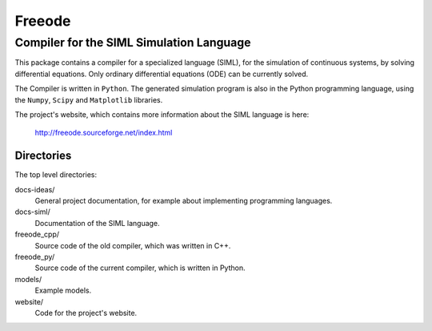 ###############################################################################
                                   Freeode
###############################################################################

Compiler for the SIML Simulation Language
###############################################################################

This package contains a compiler for a specialized language (SIML), for the
simulation of continuous systems, by solving differential equations. 
Only ordinary differential equations (ODE) can be currently solved.

The Compiler is written in ``Python``.
The generated simulation program is also in the Python programming language, 
using the ``Numpy``, ``Scipy`` and ``Matplotlib`` libraries.

The project's website, which contains more information about the SIML language
is here:

    http://freeode.sourceforge.net/index.html


Directories
===============================================================================

The top level directories:

docs-ideas/
    General project documentation, for example about implementing programming
    languages.

docs-siml/
    Documentation of the SIML language.

freeode_cpp/
    Source code of the old compiler, which was written in C++.

freeode_py/
    Source code of the current compiler, which is written in Python.

models/
    Example models.

website/
    Code for the project's website.

